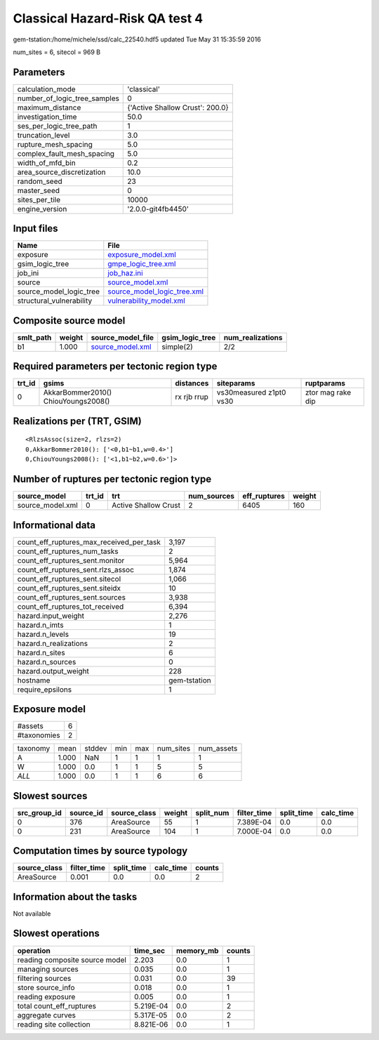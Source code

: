 Classical Hazard-Risk QA test 4
===============================

gem-tstation:/home/michele/ssd/calc_22540.hdf5 updated Tue May 31 15:35:59 2016

num_sites = 6, sitecol = 969 B

Parameters
----------
============================ ===============================
calculation_mode             'classical'                    
number_of_logic_tree_samples 0                              
maximum_distance             {'Active Shallow Crust': 200.0}
investigation_time           50.0                           
ses_per_logic_tree_path      1                              
truncation_level             3.0                            
rupture_mesh_spacing         5.0                            
complex_fault_mesh_spacing   5.0                            
width_of_mfd_bin             0.2                            
area_source_discretization   10.0                           
random_seed                  23                             
master_seed                  0                              
sites_per_tile               10000                          
engine_version               '2.0.0-git4fb4450'             
============================ ===============================

Input files
-----------
======================== ============================================================
Name                     File                                                        
======================== ============================================================
exposure                 `exposure_model.xml <exposure_model.xml>`_                  
gsim_logic_tree          `gmpe_logic_tree.xml <gmpe_logic_tree.xml>`_                
job_ini                  `job_haz.ini <job_haz.ini>`_                                
source                   `source_model.xml <source_model.xml>`_                      
source_model_logic_tree  `source_model_logic_tree.xml <source_model_logic_tree.xml>`_
structural_vulnerability `vulnerability_model.xml <vulnerability_model.xml>`_        
======================== ============================================================

Composite source model
----------------------
========= ====== ====================================== =============== ================
smlt_path weight source_model_file                      gsim_logic_tree num_realizations
========= ====== ====================================== =============== ================
b1        1.000  `source_model.xml <source_model.xml>`_ simple(2)       2/2             
========= ====== ====================================== =============== ================

Required parameters per tectonic region type
--------------------------------------------
====== =================================== =========== ======================= =================
trt_id gsims                               distances   siteparams              ruptparams       
====== =================================== =========== ======================= =================
0      AkkarBommer2010() ChiouYoungs2008() rx rjb rrup vs30measured z1pt0 vs30 ztor mag rake dip
====== =================================== =========== ======================= =================

Realizations per (TRT, GSIM)
----------------------------

::

  <RlzsAssoc(size=2, rlzs=2)
  0,AkkarBommer2010(): ['<0,b1~b1,w=0.4>']
  0,ChiouYoungs2008(): ['<1,b1~b2,w=0.6>']>

Number of ruptures per tectonic region type
-------------------------------------------
================ ====== ==================== =========== ============ ======
source_model     trt_id trt                  num_sources eff_ruptures weight
================ ====== ==================== =========== ============ ======
source_model.xml 0      Active Shallow Crust 2           6405         160   
================ ====== ==================== =========== ============ ======

Informational data
------------------
======================================== ============
count_eff_ruptures_max_received_per_task 3,197       
count_eff_ruptures_num_tasks             2           
count_eff_ruptures_sent.monitor          5,964       
count_eff_ruptures_sent.rlzs_assoc       1,874       
count_eff_ruptures_sent.sitecol          1,066       
count_eff_ruptures_sent.siteidx          10          
count_eff_ruptures_sent.sources          3,938       
count_eff_ruptures_tot_received          6,394       
hazard.input_weight                      2,276       
hazard.n_imts                            1           
hazard.n_levels                          19          
hazard.n_realizations                    2           
hazard.n_sites                           6           
hazard.n_sources                         0           
hazard.output_weight                     228         
hostname                                 gem-tstation
require_epsilons                         1           
======================================== ============

Exposure model
--------------
=========== =
#assets     6
#taxonomies 2
=========== =

======== ===== ====== === === ========= ==========
taxonomy mean  stddev min max num_sites num_assets
A        1.000 NaN    1   1   1         1         
W        1.000 0.0    1   1   5         5         
*ALL*    1.000 0.0    1   1   6         6         
======== ===== ====== === === ========= ==========

Slowest sources
---------------
============ ========= ============ ====== ========= =========== ========== =========
src_group_id source_id source_class weight split_num filter_time split_time calc_time
============ ========= ============ ====== ========= =========== ========== =========
0            376       AreaSource   55     1         7.389E-04   0.0        0.0      
0            231       AreaSource   104    1         7.000E-04   0.0        0.0      
============ ========= ============ ====== ========= =========== ========== =========

Computation times by source typology
------------------------------------
============ =========== ========== ========= ======
source_class filter_time split_time calc_time counts
============ =========== ========== ========= ======
AreaSource   0.001       0.0        0.0       2     
============ =========== ========== ========= ======

Information about the tasks
---------------------------
Not available

Slowest operations
------------------
============================== ========= ========= ======
operation                      time_sec  memory_mb counts
============================== ========= ========= ======
reading composite source model 2.203     0.0       1     
managing sources               0.035     0.0       1     
filtering sources              0.031     0.0       39    
store source_info              0.018     0.0       1     
reading exposure               0.005     0.0       1     
total count_eff_ruptures       5.219E-04 0.0       2     
aggregate curves               5.317E-05 0.0       2     
reading site collection        8.821E-06 0.0       1     
============================== ========= ========= ======